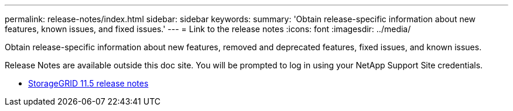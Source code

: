 ---
permalink: release-notes/index.html
sidebar: sidebar
keywords:
summary: 'Obtain release-specific information about new features, known issues, and fixed issues.'
---
= Link to the release notes
:icons: font
:imagesdir: ../media/

[.lead]
Obtain release-specific information about new features, removed and deprecated features, fixed issues, and known issues.

Release Notes are available outside this doc site. You will be prompted to log in using your NetApp Support Site credentials.

* https://library.netapp.com/ecmdocs/ECMLP2873529/html/frameset.html[StorageGRID 11.5 release notes^]
